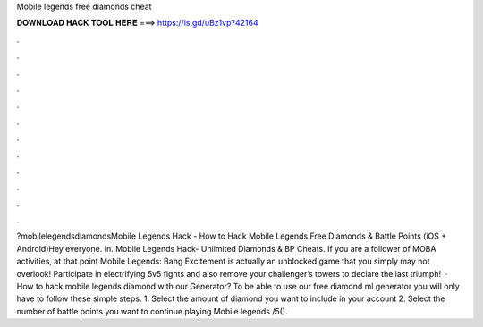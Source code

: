 Mobile legends free diamonds cheat

𝐃𝐎𝐖𝐍𝐋𝐎𝐀𝐃 𝐇𝐀𝐂𝐊 𝐓𝐎𝐎𝐋 𝐇𝐄𝐑𝐄 ===> https://is.gd/uBz1vp?42164

.

.

.

.

.

.

.

.

.

.

.

.

?mobilelegendsdiamondsMobile Legends Hack - How to Hack Mobile Legends Free Diamonds & Battle Points (iOS + Android)Hey everyone. In. Mobile Legends Hack- Unlimited Diamonds & BP Cheats. If you are a follower of MOBA activities, at that point Mobile Legends: Bang Excitement is actually an unblocked game that you simply may not overlook! Participate in electrifying 5v5 fights and also remove your challenger’s towers to declare the last triumph!  · How to hack mobile legends diamond with our Generator? To be able to use our free diamond ml generator you will only have to follow these simple steps. 1. Select the amount of diamond you want to include in your account 2. Select the number of battle points you want to continue playing Mobile legends /5().